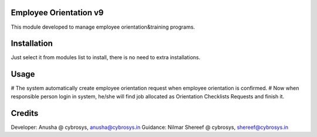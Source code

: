 Employee Orientation v9
=======================

This module developed to  manage employee orientation&training programs.

Installation
============
Just select it from modules list to install, there is no need to extra installations.

Usage
=====

# The system automatically create employee orientation request when employee orientation is confirmed.
# Now when responsible person login in system, he/she will find job allocated as Orientation Checklists Requests and finish it.

Credits
=======
Developer: Anusha @ cybrosys, anusha@cybrosys.in
Guidance: Nilmar Shereef @ cybrosys, shereef@cybrosys.in




